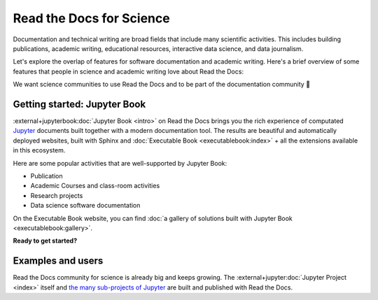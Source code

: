 Read the Docs for Science
=========================

Documentation and technical writing are broad fields that include many scientific activities.
This includes building publications, academic writing, educational resources, interactive data science, and data journalism.

Let's explore the overlap of features for software documentation and academic writing.
Here's a brief overview of some features that people in science and academic writing love about Read the Docs:

.. dropdown:: 🪄 Easy to use
    :open:

    You don't have to be a programmer. Use familiar Markdown-derived syntax and write your formulas with LaTeX.

    Get started already today:

      * All new to this? Take the official :external+jupyterbook:doc:`Jupyter Book Tutorial <start/your-first-book>`
      * Curious for practical code? See :doc:`/examples`
      * Familiar with Sphinx? See :doc:`/guides/jupyter`

.. dropdown:: 🔋 Batteries included: Graphs, computations, formulas, maps, diagrams and more

    Take full advantage of getting all the richness of Jupyter Notebook combined with Sphinx and the giant ecosystem of extensions for both of these.

    Here are some examples:

    * Use symbols familiar from math and physics, build advanced proofs.
    * Present results with plots, graphs, images and let users interact directly with your datasets and algorithms. See: `Matplotlib <https://matplotlib.org/stable/tutorials/introductory/usage.html>`__, `Interactive Data Visualizations <https://jupyterbook.org/en/stable/interactive/interactive.html>`__
    * Graphs, tables etc. are computed when the latest version of your website is built. All code examples on your website are validated each time you build.

.. dropdown:: 📚 Bibliographies and external links

    Maintain bibliography databases directly as code and have external links automatically verified.

    Using extensions for Sphinx such as the popular `sphinxcontrib-bibtex <https://sphinxcontrib-bibtex.readthedocs.io/>`__ extension, you can maintain your bibliography with Sphinx directly or refer to entries ``.bib`` files, as well as generating entire Bibliography sections from those files.

.. dropdown:: 📜 Modern themes and classic PDF outputs

    Use the latest state-of-the-art themes for web and have PDFs and e-book formats automatically generated.

    New themes are improving every day, and when you write documentation based on Jupyter Book and Sphinx, you will separate your contents and semantics from your presentation logic. This way, you can keep up with the latest theme updates or try new themes.

    Another example of the benefits from separating content and presentation logic: Your documentation also transforms into printable books and eBooks.

.. dropdown:: 📐 Widgets, widgets and more widgets

    Design your science project's layout and components with widgets from a rich eco-system of Open Source extensions built for many purposes. Special widgets help users display and interact with graphs, maps and more. :external+jupyterbook:doc:`Several <content/components>` `extensions <https://sphinx-gallery.github.io/>`__ are built and invented by the science community.

.. dropdown:: ⚙️ Automatic builds

    Build and publish your project for every addition in Git. Preview changes via Pull Requests. Receive notifications when something is wrong. How does this work? Have a look at this video:

    .. video:: https://drive.google.com/file/d/1p1kds1ti3wqzMX_x2eob5-W5qpuQgNBz/preview
       :width: 500
       :height: 300

.. dropdown:: 💬 Collaboration and community

    Easy access for readers to suggest changes via GitHub, GitLab etc.

.. dropdown:: 🔎 Search Engine Optimization

    Don't reinvent SEO: Have SEO handled jointly by the combined best-practices from Sphinx, its themes and Read the Docs hosting.

.. dropdown:: 🌱 Grow your own solutions

    The eco-system is Open Source and makes it accessible for anyone with Python skills to build their own extensions.

We want science communities to use Read the Docs and to be part of the documentation community 💞

Getting started: Jupyter Book
-----------------------------

.. Left this out:
.. Jupyter Book is a popular and well-supported platform for Read the Docs, and we aren't shy to call it the no. 1 documentation tool for science.
..
.. Creating and sharing *computational documents* has long been the goal of Jupyter Notebook and JupyterLab. They offer a simple, streamlined and document-centric experience.
..
.. TODO: Insert a screenshot with a caption linking to the Jupyter Book gallery?

:external+jupyterbook:doc:`Jupyter Book <intro>` on Read the Docs brings you the rich experience of computated `Jupyter <https://jupyter.org/>`__ documents built together with a modern documentation tool. The results are beautiful and automatically deployed websites, built with Sphinx and :doc:`Executable Book <executablebook:index>` + all the extensions available in this ecosystem.

Here are some popular activities that are well-supported by Jupyter Book:

* Publication
* Academic Courses and class-room activities
* Research projects
* Data science software documentation

On the Executable Book website, you can find :doc:`a gallery of solutions built with Jupyter Book <executablebook:gallery>`.

**Ready to get started?**

.. Let's put some good links here

Examples and users
------------------

.. TODO: get the correct link for
.. :external+jupyter:ref:`the many sub-projects of Jupyter <index.md#sub-project-documentation>`

Read the Docs community for science is already big and keeps growing. The :external+jupyter:doc:`Jupyter Project <index>` itself and `the many sub-projects of Jupyter <https://docs.jupyter.org/en/latest/#sub-project-documentation>`__ are built and published with Read the Docs.

.. grid:: 3
    :gutter: 2
    :padding: 0

    .. grid-item-card:: Jupyter Project Documentation
      :img-top: img/logo_jupyter.png
      :link: https://docs.jupyter.org/

    .. grid-item-card:: Chainladder - Property and Casualty Loss Reserving in Python
      :img-top: img/logo_chain_ladder.png
      :link: https://chainladder-python.readthedocs.io/

    .. grid-item-card:: Feature-engine - A Python library for Feature Engineering and Selection
      :img-top: img/logo_feature_engine.png
      :link: https://feature-engine.readthedocs.io/en/latest/

.. Let's put some logos to sign off
